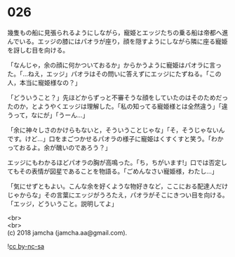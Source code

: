 #+OPTIONS: toc:nil
#+OPTIONS: \n:t

* 026

  幾隻もの船に見張られるようにしながら，寵姫とエッジたちの乗る船は帝都へ進んでいる。エッジの膝にはパオラが座り，顔を隠すようにしながら隣に座る寵姫を訝しむ目を向ける。

  「なんじゃ，余の顔に何かついておるか」からかうように寵姫はパオラに言った。「…ねえ，エッジ」パオラはその問いに答えずにエッジにたずねる。「この人，本当に寵姫様なの？」

  「どういうこと？」先ほどからずっと不審そうな顔をしていたのはそのためだったのか，とようやくエッジは理解した。「私の知ってる寵姫様とは全然違う」「違うって，なにが」「うーん…」

  「余に神々しさのかけらもないと，そういうことじゃな」「そ，そうじゃないんです。けど…」口をまごつかせるパオラの様子に寵姫はくすくすと笑う。「わかっておるよ。余が醜いのであろう？」

  エッジにもわかるほどパオラの胸が高鳴った。「ち，ちがいます!」口では否定してもその表情が図星であることを物語る。「ごめんなさい寵姫様，わたし…」

  「気にせずともよい。こんな余を好くような物好きなど，ここにおる配達人だけじゃからな」その言葉にエッジがうろたえ，パオラがそこにきつい目を向ける。「エッジ，どういうこと。説明してよ」

  <br>
  <br>
  (c) 2018 jamcha (jamcha.aa@gmail.com).

  ![[http://i.creativecommons.org/l/by-nc-sa/4.0/88x31.png][cc by-nc-sa]]
